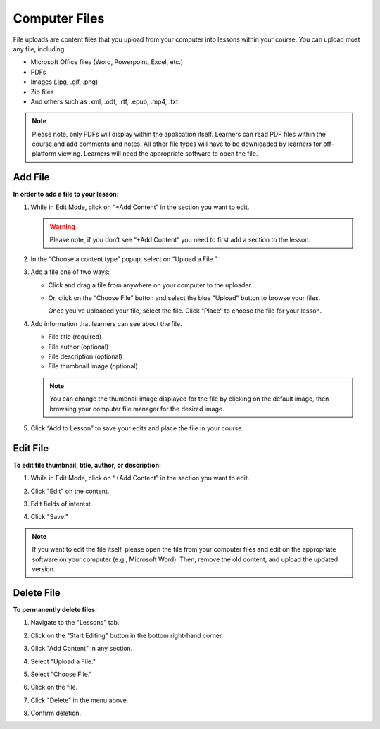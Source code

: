 ======================
Computer Files
======================

File uploads are content files that you upload from your computer into
lessons within your course. You can upload most any file, including:

-  Microsoft Office files (Word, Powerpoint, Excel, etc.)
-  PDFs
-  Images (.jpg, .gif, .png)
-  Zip files
-  And others such as .xml, .odt, .rtf, .epub, .mp4, .txt

.. note:: Please note, only PDFs will display within the application itself. Learners can read PDF files within the course and add comments and notes. All other file types will have to be downloaded by learners for off-platform viewing. Learners will need the appropriate software to open the file.

Add File
============

**In order to add a file to your lesson:**

1. While in Edit Mode, click on “+Add Content” in the section you want to edit.

   .. image:: images/file1.png

   .. warning:: Please note, if you don’t see “+Add Content” you need to first add a section to the lesson.

2. In the “Choose a content type” popup, select on “Upload a File.”

   .. image:: images/file2.png

3. Add a file one of two ways:

   - Click and drag a file from anywhere on your computer to the uploader. 
   
     .. image:: images/file3a.png
   
   - Or, click on the “Choose File” button and select the blue "Upload" button to browse your files. 
   
     .. image:: images/file3b.png
    
     Once you’ve uploaded your file, select the file. Click “Place” to choose the file for your lesson. 
   
     .. image:: images/file3b2.png
	  
4. Add information that learners can see about the file.

   - File title (required)
   - File author (optional)
   - File description (optional)
   - File thumbnail image (optional)
   
   .. image:: images/file4.png

   .. note::  You can change the thumbnail image displayed for the file by clicking on the default image, then browsing your computer file manager for the desired image. 

5. Click “Add to Lesson” to save your edits and place the file in your course.

   
Edit File
==========

**To edit file thumbnail, title, author, or description:**

1. While in Edit Mode, click on “+Add Content” in the section you want to edit.
2. Click "Edit" on the content.

   .. image:: images/editbutton.png
   
3. Edit fields of interest.
4. Click "Save."

   .. image:: images/editflyoutfiles.png

.. note:: If you want to edit the file itself, please open the file from your computer files and edit on the appropriate software on your computer (e.g., Microsoft Word). Then, remove the old content, and upload the updated version.

Delete File
===========
   
**To permanently delete files:**

1. Navigate to the "Lessons" tab.
2. Click on the "Start Editing" button in the bottom right-hand corner.
3. Click "Add Content" in any section.

   .. image:: images/file1.png
   
4. Select "Upload a File."

   .. image:: images/file2.png

5. Select "Choose File."
6. Click on the file.
7. Click "Delete" in the menu above.

   .. image:: images/deletefile.png

8. Confirm deletion.
